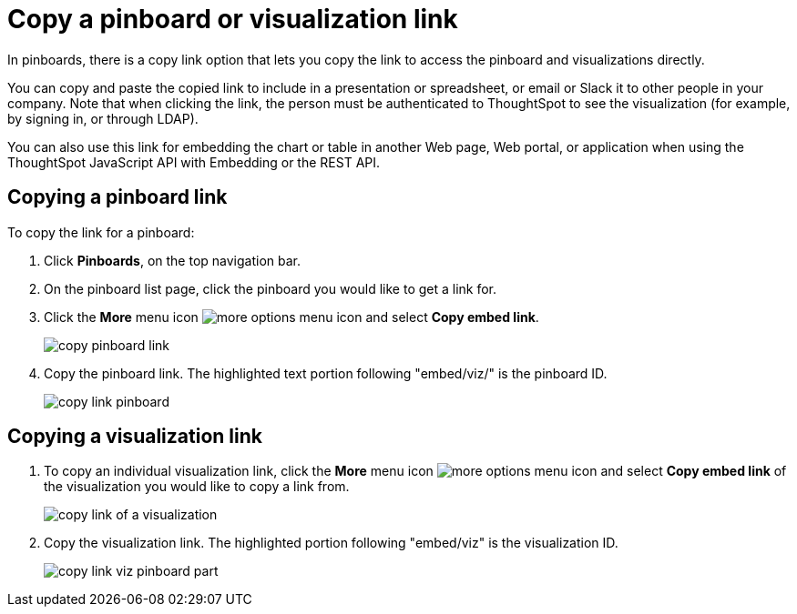 = Copy a pinboard or visualization link
:last_updated: 11/24/2020
:experimental:
:linkattrs:

In pinboards, there is a copy link option that lets you copy the link to access the pinboard and visualizations directly.

You can copy and paste the copied link to include in a presentation or spreadsheet, or email or Slack it to other people in your company.
Note that when clicking the link, the person must be authenticated to ThoughtSpot to see the visualization (for example,
by signing in, or through LDAP).

You can also use this link for embedding the chart or table in another Web page, Web portal, or application when using the ThoughtSpot JavaScript API with Embedding or the REST API.


== Copying a pinboard link

To copy the link for a pinboard:

. Click *Pinboards*, on the top navigation bar.
. On the pinboard list page, click the pinboard you would like to get a link for.
. Click the *More* menu icon image:icon-ellipses.png[more options menu icon] and select *Copy embed link*.
+
image::copy_pinboard_link.png[]

. Copy the pinboard link.
The highlighted text portion following "embed/viz/" is the pinboard ID.
+
image::copy_link_pinboard.png[]

== Copying a visualization link

. To copy an individual visualization link, click the *More* menu icon image:icon-ellipses.png[more options menu icon] and select *Copy embed link* of the visualization you would like to copy a link from.
+
image::copy_link_of_a_visualization.png[]

. Copy the visualization link.
The highlighted portion following "embed/viz" is the visualization ID.
+
image::copy_link_viz_pinboard_part.png[]
